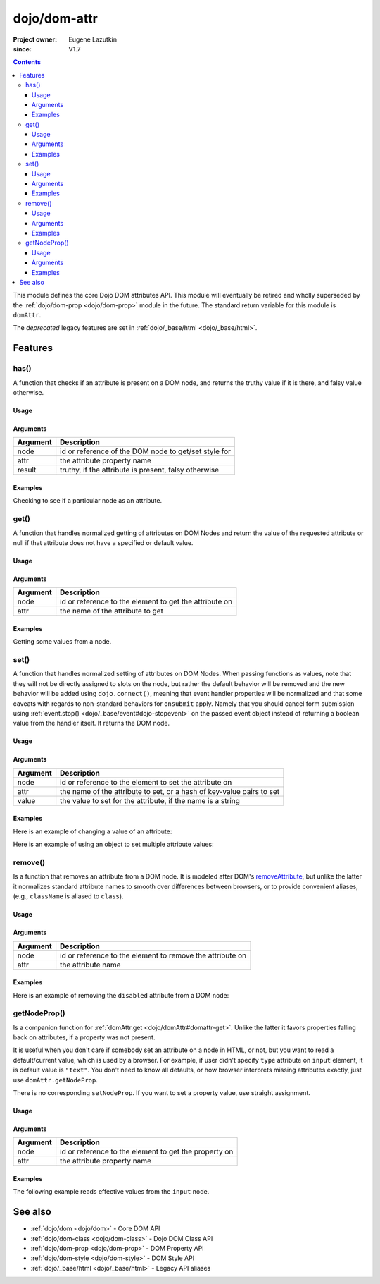 .. _dojo/dom-attr:

=============
dojo/dom-attr
=============

:Project owner:	Eugene Lazutkin
:since: V1.7

.. contents ::
    :depth: 3

This module defines the core Dojo DOM attributes API. This module will eventually be retired and wholly superseded by
the :ref:`dojo/dom-prop <dojo/dom-prop>` module in the future. The standard return variable for this module is
``domAttr``.

The *deprecated* legacy features are set in :ref:`dojo/_base/html <dojo/_base/html>`.

Features
========

.. _dojo/dom-attr#has:

has()
-----

A function that checks if an attribute is present on a DOM node, and returns the truthy value if it is there, and falsy
value otherwise.

Usage
~~~~~

.. js ::
 
  // Dojo 1.7+ (AMD)
  require(["dojo/dom-attr"], function(domAttr){
    result = domAttr.has("myNode", "someAttr");
  });

Arguments
~~~~~~~~~

======== ====================================================
Argument Description
======== ====================================================
node     id or reference of the DOM node to get/set style for
attr     the attribute property name
result   truthy, if the attribute is present, falsy otherwise
======== ====================================================

Examples
~~~~~~~~

Checking to see if a particular node as an attribute.

.. code-example ::
  :djConfig: async: true, parseOnLoad: false

  .. js ::

    require(["dojo/dom-attr", "dojo/dom", "dojo/domReady!"], function(domAttr, dom){
      var output = "";
      if (domAttr.has("model", "name")){
        output += "Node model has attribute name <br/>";
        }else{
        output += "Node model does not have attribute name <br/>";
      }
      if (domAttr.has("model", "baz")){
        output += "Node 'model' has attribute baz <br/>";
      }else{
        output += "Node 'model' does not have attribute baz <br/>";
      }
      if (domAttr.has("model", "foo")){
        output += "Node 'model' has attribute foo <br/>";
      }else{
        output += "Node 'model' does not have attribute foo <br/>";
      }
      dom.byId("output").innerHTML = output;
    });

  .. html ::

    <input id="model" name="model" type="text" baz="foo" /> &mdash; our model node
    <div id="output"></div>

.. _dojo/dom-attr#get:

get()
-----

A function that handles normalized getting of attributes on DOM Nodes and return the value of the requested attribute or
null if that attribute does not have a specified or default value.

Usage
~~~~~

.. js ::
 
  // Dojo 1.7+ (AMD)
  require(["dojo/dom-attr"], function(domAttr){
    result = domAttr.get("myNode", "someAttr");
  });

Arguments
~~~~~~~~~

======== =======================================================
Argument Description
======== =======================================================
node     id or reference to the element to get the attribute on
attr     the name of the attribute to get
======== =======================================================

Examples
~~~~~~~~

Getting some values from a node.

.. code-example ::
  :djConfig: async: true, parseOnLoad: false

  Here is the JavaScript code that will read the values of the attributes and output the results.

  .. js ::

    require(["dojo/dom-attr", "dojo/dom", "dojo/domReady!"], function(domAttr, dom){
      var output = "";
      output += "Node 'model' attribute 'name': "+ domAttr.get("model", "name") + "<br/>";
      output += "Node 'model' attribute 'baz': "+ domAttr.get("model", "baz") + "<br/>";
      output += "Node 'model' attribute 'foo': "+ domAttr.get("model", "foo") + "<br/>";
      dom.byId("output").innerHTML = output;
    });

  Here is our generic HTML snippet.

  .. html ::

    <input id="model" name="model" type="text" baz="foo" /> &mdash; our model node
    <div id="output"></div>

.. _dojo/dom-attr#set:

.. _dojo/dom-attr#set-function:

set()
-----

A function that handles normalized setting of attributes on DOM Nodes. When passing functions as values, note that they
will not be directly assigned to slots on the node, but rather the default behavior will be removed and the new behavior
will be added using ``dojo.connect()``, meaning that event handler properties will be normalized and that some caveats
with regards to non-standard behaviors for ``onsubmit`` apply. Namely that you should cancel form submission using
:ref:`event.stop() <dojo/_base/event#dojo-stopevent>` on the passed event object instead of returning a boolean value
from the handler itself. It returns the DOM node.

Usage
~~~~~

.. js ::
 
  // Dojo 1.7+ (AMD)
  require(["dojo/dom-attr"], function(domAttr){
    result = domAttr.set("myNode", "someAttr", "value");
  });

Arguments
~~~~~~~~~

======== =====================================================================
Argument Description
======== =====================================================================
node     id or reference to the element to set the attribute on
attr     the name of the attribute to set, or a hash of key-value pairs to set
value    the value to set for the attribute, if the name is a string
======== =====================================================================

Examples
~~~~~~~~

Here is an example of changing a value of an attribute:

.. code-example ::
  :djConfig: async: true, parseOnLoad: false

  .. js ::

    require(["dojo/dom-attr", "dojo/dom", "dojo/domReady!"], function(domAttr, dom){
      var output = "";
      output += "Node 'model' attribute 'baz' is: " + domAttr.get("model", "baz") + "<br/>";
      domAttr.set("model", "baz", "bar");
      output += "Node 'model' attribute 'baz' now is: " + domAttr.get("model", "baz") + "<br/>";
      dom.byId("output").innerHTML = output;
    });

  .. html ::

    <input id="model" name="model" type="text" baz="foo" /> &mdash; our model node
    <div id="output"></div>

Here is an example of using an object to set multiple attribute values:

.. code-example ::
  :djConfig: async: true, parseOnLoad: false

  .. js ::

    require(["dojo/dom-attr", "dojo/dom", "dojo/domReady!"], function(domAttr, dom){
      var output = "";
      output += "Node 'model' attribute 'baz' is: " + domAttr.get("model", "baz") + "<br/>";
      output += "Node 'model' attribute 'value' is: " + domAttr.get("model", "value") + "<br/>";
      domAttr.set("model", { baz: "bar", value: "Hello World!" });
      output += "Node 'model' attribute 'baz' now is: " + domAttr.get("model", "baz") + "<br/>";
      output += "Node 'model' attribute 'value' now is: " + domAttr.get("model", "value") + "<br/>";
      dom.byId("output").innerHTML = output;
    });

  .. html ::

    <input id="model" name="model" type="text" baz="foo" /> &mdash; our model node
    <div id="output"></div>

.. _dojo/dom-attr#remove:

remove()
--------

Is a function that removes an attribute from a DOM node. It is modeled after DOM's `removeAttribute
<https://developer.mozilla.org/En/DOM/Element.removeAttribute>`_, but unlike the latter it normalizes standard attribute
names to smooth over differences between browsers, or to provide convenient aliases, (e.g., ``className`` is aliased to
``class``).

Usage
~~~~~

.. js ::
 
  // Dojo 1.7+ (AMD)
  require(["dojo/dom-attr"], function(domAttr){
    result = domAttr.remove("myNode", "someAttr");
  });

Arguments
~~~~~~~~~

======== =========================================================
Argument Description
======== =========================================================
node     id or reference to the element to remove the attribute on
attr     the attribute name
======== =========================================================

Examples
~~~~~~~~

Here is an example of removing the ``disabled`` attribute from a DOM node:

.. code-example ::
  :djConfig: async: true, parseOnLoad: false

  .. js ::

    require(["dojo/dom-attr", "dojo/domReady!"], function(domAttr){
      removeDisabled = function(){
        domAttr.remove("model", "disabled");
      }
    });

  .. html ::

    <input id="model" name="model" disabled="disabled" type="text" baz="foo" /> &mdash; our model node <br/>
    <button onclick="removeDisabled();">Remove Disabled</button>

getNodeProp()
-------------

Is a companion function for :ref:`domAttr.get <dojo/domAttr#domattr-get>`. Unlike the latter it favors properties
falling back on attributes, if a property was not present.

It is useful when you don't care if somebody set an attribute on a node in HTML, or not, but you want to read a
default/current value, which is used by a browser. For example, if user didn't specify ``type`` attribute on ``input``
element, it is default value is ``"text"``. You don't need to know all defaults, or how browser interprets missing
attributes exactly, just use ``domAttr.getNodeProp``.

There is no corresponding ``setNodeProp``. If you want to set a property value, use straight assignment.

Usage
~~~~~

.. js ::
 
  // Dojo 1.7+ (AMD)
  require(["dojo/dom-attr"], function(domAttr){
    result = domAttr.getNodeProp("myNode", "someProperty");
  });

Arguments
~~~~~~~~~

======== =====================================================
Argument Description
======== =====================================================
node     id or reference to the element to get the property on
attr     the attribute property name
======== =====================================================

Examples
~~~~~~~~

The following example reads effective values from the ``input`` node.

.. code-example ::

  .. js ::

    require(["dojo/dom-attr", "dojo/dom"], function(domAttr, dom){
    
      function showAttribute(name){
        var result = domAttr.getNodeProp("model", name);
        var output = dom.byId("output").innerHTML;
        output += name + " is '" + result + "' <br/>";
        dom.byId("output").innerHTML = output;
      }
    
      checkAttributes = function(){
        showAttribute("id");
        showAttribute("type");
        showAttribute("name");
        showAttribute("value");
        showAttribute("innerHTML");
        showAttribute("foo");
        showAttribute("baz");
      }
    
    });

  .. html ::

    <p><input id="model" name="model" baz="foo"> &mdash; our model node</p>
    <p><button onclick="checkAttributes();">Check attributes</button></p>
    <p id="output"></p>


See also
========

* :ref:`dojo/dom <dojo/dom>` - Core DOM API

* :ref:`dojo/dom-class <dojo/dom-class>` - Dojo DOM Class API

* :ref:`dojo/dom-prop <dojo/dom-prop>` - DOM Property API

* :ref:`dojo/dom-style <dojo/dom-style>` - DOM Style API

* :ref:`dojo/_base/html <dojo/_base/html>` - Legacy API aliases
